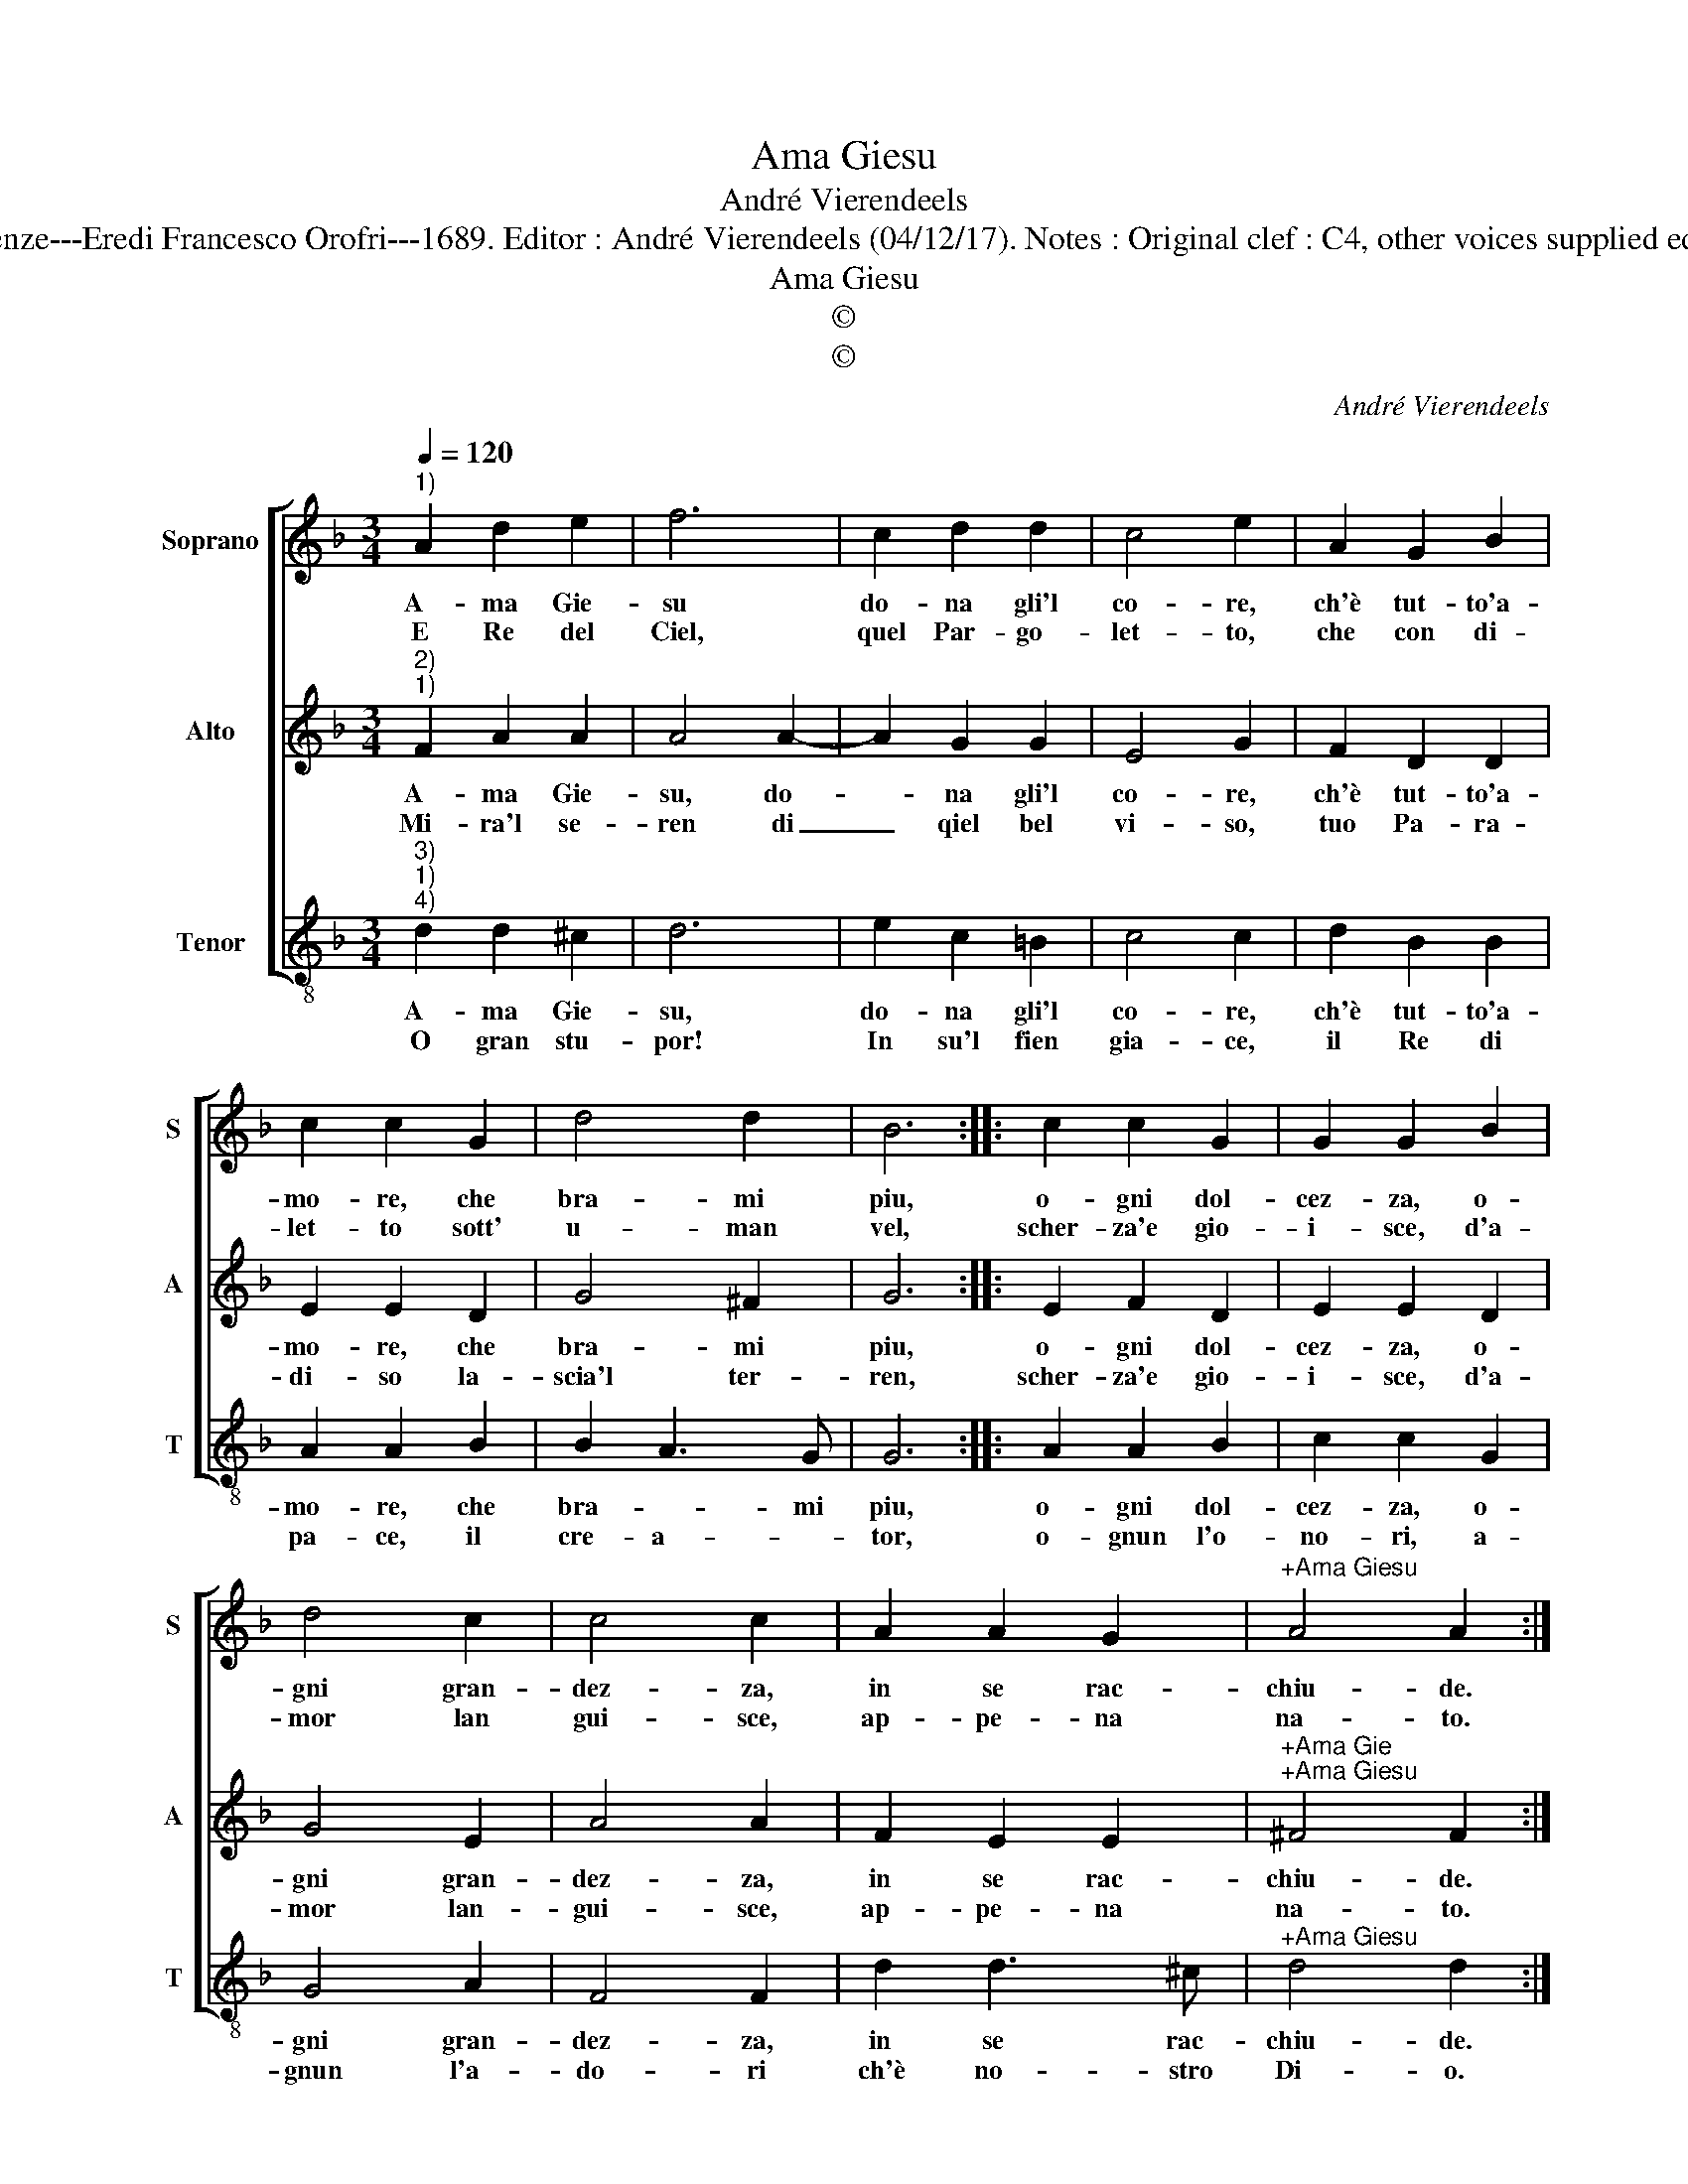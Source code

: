 X:1
T:Ama Giesu
T:André Vierendeels
T:Source:  Melody from "Corona di Sacre canzoni o Laude spirituali" (Tenor voice) Firenze---Eredi Francesco Orofri---1689. Editor : André Vierendeels (04/12/17). Notes : Original clef : C4, other voices supplied editorially Original note values have been quartered Music compiled by Matteo Cofrati.    
T:Ama Giesu
T:©
T:©
C:André Vierendeels
Z:©
%%score [ 1 2 3 ]
L:1/8
Q:1/4=120
M:3/4
K:F
V:1 treble nm="Soprano" snm="S"
V:2 treble nm="Alto" snm="A"
V:3 treble-8 nm="Tenor" snm="T"
V:1
"^1)" A2 d2 e2 | f6 | c2 d2 d2 | c4 e2 | A2 G2 B2 | c2 c2 G2 | d4 d2 | B6 :: c2 c2 G2 | G2 G2 B2 | %10
w: A- ma Gie-|su|do- na gli'l|co- re,|ch'è tut- to'a-|mo- re, che|bra- mi|piu,|o- gni dol-|cez- za, o-|
w: E Re del|Ciel,|quel Par- go-|let- to,|che con di-|let- to sott'|u- man|vel,|scher- za'e gio-|i- sce, d'a-|
 d4 c2 | c4 c2 | A2 A2 G2 |"^+Ama Giesu" A4 A2 :| %14
w: gni gran-|dez- za,|in se rac-|chiu- de.|
w: mor lan|gui- sce,|ap- pe- na|na- to.|
V:2
"^2)""^1)" F2 A2 A2 | A4 A2- | A2 G2 G2 | E4 G2 | F2 D2 D2 | E2 E2 D2 | G4 ^F2 | G6 :: E2 F2 D2 | %9
w: A- ma Gie-|su, do-|* na gli'l|co- re,|ch'è tut- to'a-|mo- re, che|bra- mi|piu,|o- gni dol-|
w: Mi- ra'l se-|ren di|_ qiel bel|vi- so,|tuo Pa- ra-|di- so la-|scia'l ter-|ren,|scher- za'e gio-|
 E2 E2 D2 | G4 E2 | A4 A2 | F2 E2 E2 |"^+Ama Gie""^+Ama Giesu" ^F4 F2 :| %14
w: cez- za, o-|gni gran-|dez- za,|in se rac-|chiu- de.|
w: i- sce, d'a-|mor lan-|gui- sce,|ap- pe- na|na- to.|
V:3
"^3)""^1)""^4)" d2 d2 ^c2 | d6 | e2 c2 =B2 | c4 c2 | d2 B2 B2 | A2 A2 B2 | B2 A3 G | G6 :: %8
w: A- ma Gie-|su,|do- na gli'l|co- re,|ch'è tut- to'a-|mo- re, che|bra- * mi|piu,|
w: O gran stu-|por!|In su'l fien|gia- ce,|il Re di|pa- ce, il|cre- a- *|tor,|
 A2 A2 B2 | c2 c2 G2 | G4 A2 | F4 F2 | d2 d3 ^c |"^+Ama Giesu" d4 d2 :| %14
w: o- gni dol-|cez- za, o-|gni gran-|dez- za,|in se rac-|chiu- de.|
w: o- gnun l'o-|no- ri, a-|gnun l'a-|do- ri|ch'è no- stro|Di- o.|

